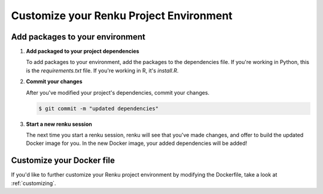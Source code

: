 .. _customize_env:

Customize your Renku Project Environment
========================================


Add packages to your environment
--------------------------------

#.  **Add packaged to your project dependencies**

    To add packages to your environment, add the packages to the dependencies file.
    If you're working in Python, this is the `requirements.txt` file.
    If you're working in R, it's `install.R`.

    .. tabbed:: Python

        Add your project's dependencies to `requirements.txt`, simply list the package names.
        Optionally, you may specify specific package versions, as shown in the two examples below.

        .. code-block:: console

            pandas
            numpy==1.22.0

    .. tabbed:: R

        To specify your project dependencies in `install.R`, write the R package install commands.
        This `install.R` script will be sourced and run to create your requested environment.

        .. code-block:: console

            install.packages(c("pandas", "numpy"))

        Note that the base R `install.packages` function can only install the latest version of a package on CRAN.
        To install a specific version, use `devtools::install_version`.
        If the package's not on CRAN and exists as a github repo, you can use `install_github` instead.
        These two scenarios are shown in the example below.

        .. code-block:: console

            devtools::install_version("numpy",
                          version = "1.22.0",
                          repos = "http://cran.us.r-project.org",
                          upgrade="always")
            devtools::install_github("thomasp85/patchwork")

#.  **Commit your changes**

    After you've modified your project's dependencies, commit your changes.

    .. code-block:: shell-session

           $ git commit -m "updated dependencies"

#.  **Start a new renku session**

    The next time you start a renku session, renku will see that you've made changes,
    and offer to build the updated Docker image for you.
    In the new Docker image, your added dependencies will be added!


Customize your Docker file
--------------------------

If you'd like to further customize your Renku project environment by modifying the Dockerfile,
take a look at :ref:`customizing`.
